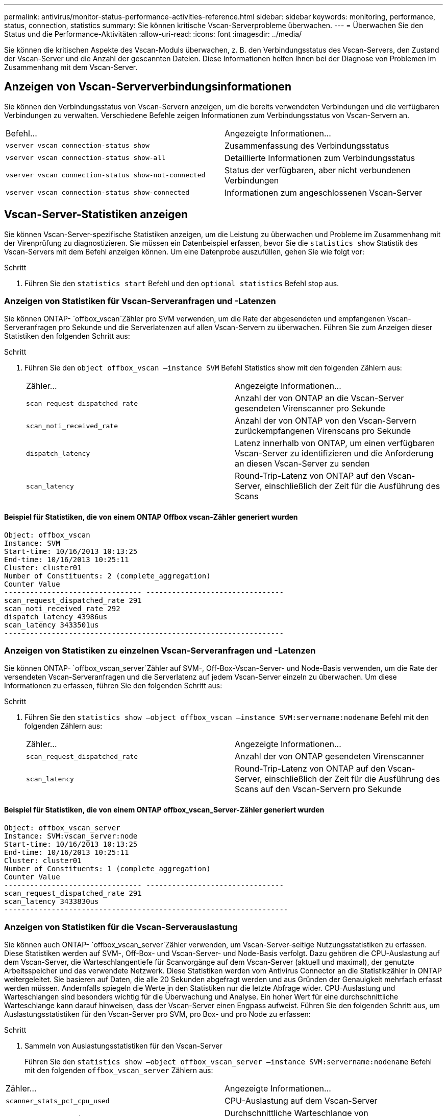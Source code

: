 ---
permalink: antivirus/monitor-status-performance-activities-reference.html 
sidebar: sidebar 
keywords: monitoring, performance, status, connection, statistics 
summary: Sie können kritische Vscan-Serverprobleme überwachen. 
---
= Überwachen Sie den Status und die Performance-Aktivitäten
:allow-uri-read: 
:icons: font
:imagesdir: ../media/


[role="lead"]
Sie können die kritischen Aspekte des Vscan-Moduls überwachen, z. B. den Verbindungsstatus des Vscan-Servers, den Zustand der Vscan-Server und die Anzahl der gescannten Dateien. Diese Informationen helfen Ihnen bei der Diagnose von Problemen im Zusammenhang mit dem Vscan-Server.



== Anzeigen von Vscan-Serververbindungsinformationen

Sie können den Verbindungsstatus von Vscan-Servern anzeigen, um die bereits verwendeten Verbindungen und die verfügbaren Verbindungen zu verwalten. Verschiedene Befehle zeigen Informationen zum Verbindungsstatus von Vscan-Servern an.

|===


| Befehl... | Angezeigte Informationen... 


 a| 
`vserver vscan connection-status show`
 a| 
Zusammenfassung des Verbindungsstatus



 a| 
`vserver vscan connection-status show-all`
 a| 
Detaillierte Informationen zum Verbindungsstatus



 a| 
`vserver vscan connection-status show-not-connected`
 a| 
Status der verfügbaren, aber nicht verbundenen Verbindungen



 a| 
`vserver vscan connection-status show-connected`
 a| 
Informationen zum angeschlossenen Vscan-Server

|===


== Vscan-Server-Statistiken anzeigen

Sie können Vscan-Server-spezifische Statistiken anzeigen, um die Leistung zu überwachen und Probleme im Zusammenhang mit der Virenprüfung zu diagnostizieren. Sie müssen ein Datenbeispiel erfassen, bevor Sie die `statistics show` Statistik des Vscan-Servers mit dem Befehl anzeigen können. Um eine Datenprobe auszufüllen, gehen Sie wie folgt vor:

.Schritt
. Führen Sie den `statistics start` Befehl und den `optional statistics` Befehl stop aus.




=== Anzeigen von Statistiken für Vscan-Serveranfragen und -Latenzen

Sie können ONTAP- `offbox_vscan`Zähler pro SVM verwenden, um die Rate der abgesendeten und empfangenen Vscan-Serveranfragen pro Sekunde und die Serverlatenzen auf allen Vscan-Servern zu überwachen. Führen Sie zum Anzeigen dieser Statistiken den folgenden Schritt aus:

.Schritt
. Führen Sie den `object offbox_vscan –instance SVM` Befehl Statistics show mit den folgenden Zählern aus:
+
|===


| Zähler... | Angezeigte Informationen... 


 a| 
`scan_request_dispatched_rate`
 a| 
Anzahl der von ONTAP an die Vscan-Server gesendeten Virenscanner pro Sekunde



 a| 
`scan_noti_received_rate`
 a| 
Anzahl der von ONTAP von den Vscan-Servern zurückempfangenen Virenscans pro Sekunde



 a| 
`dispatch_latency`
 a| 
Latenz innerhalb von ONTAP, um einen verfügbaren Vscan-Server zu identifizieren und die Anforderung an diesen Vscan-Server zu senden



 a| 
`scan_latency`
 a| 
Round-Trip-Latenz von ONTAP auf den Vscan-Server, einschließlich der Zeit für die Ausführung des Scans

|===




==== Beispiel für Statistiken, die von einem ONTAP Offbox vscan-Zähler generiert wurden

[listing]
----
Object: offbox_vscan
Instance: SVM
Start-time: 10/16/2013 10:13:25
End-time: 10/16/2013 10:25:11
Cluster: cluster01
Number of Constituents: 2 (complete_aggregation)
Counter Value
-------------------------------- --------------------------------
scan_request_dispatched_rate 291
scan_noti_received_rate 292
dispatch_latency 43986us
scan_latency 3433501us
-----------------------------------------------------------------
----


=== Anzeigen von Statistiken zu einzelnen Vscan-Serveranfragen und -Latenzen

Sie können ONTAP- `offbox_vscan_server`Zähler auf SVM-, Off-Box-Vscan-Server- und Node-Basis verwenden, um die Rate der versendeten Vscan-Serveranfragen und die Serverlatenz auf jedem Vscan-Server einzeln zu überwachen. Um diese Informationen zu erfassen, führen Sie den folgenden Schritt aus:

.Schritt
. Führen Sie den `statistics show –object offbox_vscan –instance
SVM:servername:nodename` Befehl mit den folgenden Zählern aus:
+
|===


| Zähler... | Angezeigte Informationen... 


 a| 
`scan_request_dispatched_rate`
 a| 
Anzahl der von ONTAP gesendeten Virenscanner



 a| 
`scan_latency`
 a| 
Round-Trip-Latenz von ONTAP auf den Vscan-Server, einschließlich der Zeit für die Ausführung des Scans auf den Vscan-Servern pro Sekunde

|===




==== Beispiel für Statistiken, die von einem ONTAP offbox_vscan_Server-Zähler generiert wurden

[listing]
----
Object: offbox_vscan_server
Instance: SVM:vscan_server:node
Start-time: 10/16/2013 10:13:25
End-time: 10/16/2013 10:25:11
Cluster: cluster01
Number of Constituents: 1 (complete_aggregation)
Counter Value
-------------------------------- --------------------------------
scan_request_dispatched_rate 291
scan_latency 3433830us
------------------------------------------------------------------
----


=== Anzeigen von Statistiken für die Vscan-Serverauslastung

Sie können auch ONTAP- `offbox_vscan_server`Zähler verwenden, um Vscan-Server-seitige Nutzungsstatistiken zu erfassen. Diese Statistiken werden auf SVM-, Off-Box- und Vscan-Server- und Node-Basis verfolgt. Dazu gehören die CPU-Auslastung auf dem Vscan-Server, die Warteschlangentiefe für Scanvorgänge auf dem Vscan-Server (aktuell und maximal), der genutzte Arbeitsspeicher und das verwendete Netzwerk. Diese Statistiken werden vom Antivirus Connector an die Statistikzähler in ONTAP weitergeleitet. Sie basieren auf Daten, die alle 20 Sekunden abgefragt werden und aus Gründen der Genauigkeit mehrfach erfasst werden müssen. Andernfalls spiegeln die Werte in den Statistiken nur die letzte Abfrage wider. CPU-Auslastung und Warteschlangen sind besonders wichtig für die Überwachung und Analyse. Ein hoher Wert für eine durchschnittliche Warteschlange kann darauf hinweisen, dass der Vscan-Server einen Engpass aufweist. Führen Sie den folgenden Schritt aus, um Auslastungsstatistiken für den Vscan-Server pro SVM, pro Box- und pro Node zu erfassen:

.Schritt
. Sammeln von Auslastungsstatistiken für den Vscan-Server
+
Führen Sie den `statistics show –object offbox_vscan_server –instance
SVM:servername:nodename` Befehl mit den folgenden `offbox_vscan_server` Zählern aus:



|===


| Zähler... | Angezeigte Informationen... 


 a| 
`scanner_stats_pct_cpu_used`
 a| 
CPU-Auslastung auf dem Vscan-Server



 a| 
`scanner_stats_pct_input_queue_avg`
 a| 
Durchschnittliche Warteschlange von Scananforderungen auf dem Vscan-Server



 a| 
`scanner_stats_pct_input_queue_hiwatermark`
 a| 
Spitzenwarteschlange von Scananforderungen auf dem Vscan-Server



 a| 
`scanner_stats_pct_mem_used`
 a| 
Auf dem Vscan-Server verwendeter Speicher



 a| 
`scanner_stats_pct_network_used`
 a| 
Auf dem Vscan-Server verwendetes Netzwerk

|===


==== Beispiel für Auslastungsstatistiken für den Vscan-Server

[listing]
----
Object: offbox_vscan_server
Instance: SVM:vscan_server:node
Start-time: 10/16/2013 10:13:25
End-time: 10/16/2013 10:25:11
Cluster: cluster01
Number of Constituents: 1 (complete_aggregation)
Counter Value
-------------------------------- --------------------------------
scanner_stats_pct_cpu_used 51
scanner_stats_pct_dropped_requests 0
scanner_stats_pct_input_queue_avg 91
scanner_stats_pct_input_queue_hiwatermark 100
scanner_stats_pct_mem_used 95
scanner_stats_pct_network_used 4
-----------------------------------------------------------------
----
Erfahren Sie mehr über die in diesem Verfahren beschriebenen Befehle im link:https://docs.netapp.com/us-en/ontap-cli/index.html["ONTAP-Befehlsreferenz"^].
